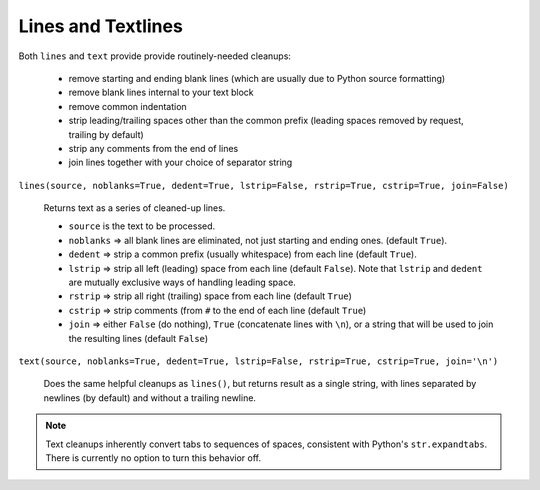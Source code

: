 Lines and Textlines
===================

Both ``lines`` and ``text`` provide provide routinely-needed cleanups:

  * remove starting and ending blank lines
    (which are usually due to Python source formatting)
  * remove blank lines internal to your text block
  * remove common indentation
  * strip leading/trailing spaces other than the common prefix
    (leading spaces removed by request, trailing by default)
  * strip any comments from the end of lines
  * join lines together with your choice of separator string


``lines(source, noblanks=True, dedent=True, lstrip=False, rstrip=True, cstrip=True, join=False)``

    Returns text as a series of cleaned-up lines.

    * ``source`` is the text to be processed.
    * ``noblanks`` => all blank lines are eliminated, not just starting and ending ones. (default ``True``).
    * ``dedent`` => strip a common prefix (usually whitespace) from each line (default ``True``).
    * ``lstrip`` => strip all left (leading) space from each line (default ``False``).
      Note that ``lstrip`` and ``dedent`` are  mutually exclusive ways of handling leading space.
    * ``rstrip`` => strip all right (trailing) space from each line (default ``True``)
    * ``cstrip`` => strip comments (from ``#`` to the end of each line (default ``True``)
    * ``join`` => either ``False`` (do nothing), ``True`` (concatenate lines with ``\n``),
      or a string that will be used to join the resulting lines (default ``False``)

``text(source, noblanks=True, dedent=True, lstrip=False, rstrip=True, cstrip=True, join='\n')``

    Does the same helpful cleanups as ``lines()``, but returns
    result as a single string, with lines separated by newlines (by
    default) and without a trailing newline.

.. note:: Text cleanups inherently convert tabs to sequences of spaces,
    consistent with Python's ``str.expandtabs``. There is currently no option
    to turn this behavior off.
